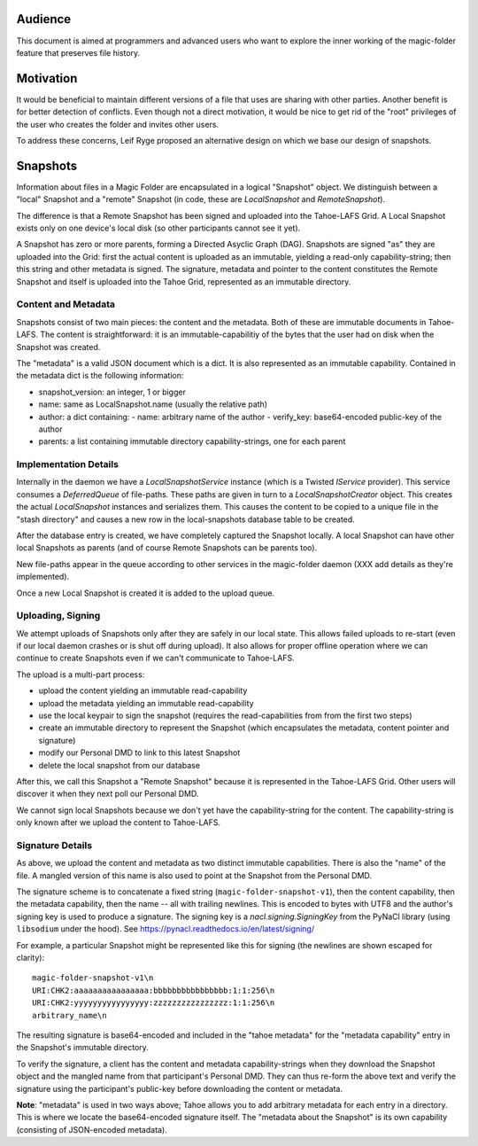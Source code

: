 .. -*- coding: utf-8 -*-

.. _snapshots:

Audience
========

This document is aimed at programmers and advanced users who want to
explore the inner working of the magic-folder feature that preserves
file history.

Motivation
==========

It would be beneficial to maintain different versions of a file that
uses are sharing with other parties. Another benefit is for better
detection of conflicts. Even though not a direct motivation, it would
be nice to get rid of the "root" privileges of the user who creates
the folder and invites other users.

To address these concerns, Leif Ryge proposed an alternative design on
which we base our design of snapshots.

Snapshots
=========

Information about files in a Magic Folder are encapsulated in a
logical "Snapshot" object. We distinguish between a "local" Snapshot
and a "remote" Snapshot (in code, these are `LocalSnapshot` and
`RemoteSnapshot`).

The difference is that a Remote Snapshot has been signed and uploaded
into the Tahoe-LAFS Grid. A Local Snapshot exists only on one device's
local disk (so other participants cannot see it yet).

A Snapshot has zero or more parents, forming a Directed Asyclic Graph
(DAG). Snapshots are signed "as" they are uploaded into the Grid:
first the actual content is uploaded as an immutable, yielding a
read-only capability-string; then this string and other metadata is
signed. The signature, metadata and pointer to the content constitutes
the Remote Snapshot and itself is uploaded into the Tahoe Grid,
represented as an immutable directory.


Content and Metadata
--------------------

Snapshots consist of two main pieces: the content and the
metadata. Both of these are immutable documents in Tahoe-LAFS. The
content is straightforward: it is an immutable-capabilitiy of the bytes
that the user had on disk when the Snapshot was created.

The "metadata" is a valid JSON document which is a dict. It is also
represented as an immutable capability. Contained in the metadata dict
is the following information:

- snapshot_version: an integer, 1 or bigger
- name: same as LocalSnapshot.name (usually the relative path)
- author: a dict containing:
  - name: arbitrary name of the author
  - verify_key: base64-encoded public-key of the author
- parents: a list containing immutable directory capability-strings, one for each parent


Implementation Details
----------------------

Internally in the daemon we have a `LocalSnapshotService` instance
(which is a Twisted `IService` provider). This service consumes a
`DeferredQueue` of file-paths. These paths are given in turn to a
`LocalSnapshotCreator` object. This creates the actual `LocalSnapshot`
instances and serializes them. This causes the content to be copied to
a unique file in the "stash directory" and causes a new row in the
local-snapshots database table to be created.

After the database entry is created, we have completely captured the
Snapshot locally. A local Snapshot can have other local Snapshots as
parents (and of course Remote Snapshots can be parents too).

New file-paths appear in the queue according to other services in the
magic-folder daemon (XXX add details as they're implemented).

Once a new Local Snapshot is created it is added to the upload queue.


Uploading, Signing
------------------

We attempt uploads of Snapshots only after they are safely in our
local state. This allows failed uploads to re-start (even if our local
daemon crashes or is shut off during upload). It also allows for
proper offline operation where we can continue to create Snapshots
even if we can't communicate to Tahoe-LAFS.

The upload is a multi-part process:

- upload the content yielding an immutable read-capability

- upload the metadata yielding an immutable read-capability

- use the local keypair to sign the snapshot (requires the
  read-capabilities from from the first two steps)

- create an immutable directory to represent the Snapshot (which
  encapsulates the metadata, content pointer and signature)

- modify our Personal DMD to link to this latest Snapshot

- delete the local snapshot from our database

After this, we call this Snapshot a "Remote Snapshot" because it is
represented in the Tahoe-LAFS Grid. Other users will discover it when
they next poll our Personal DMD.

We cannot sign local Snapshots because we don't yet have the
capability-string for the content. The capability-string is only known
after we upload the content to Tahoe-LAFS.


Signature Details
-----------------

As above, we upload the content and metadata as two distinct immutable
capabilities. There is also the "name" of the file. A mangled version
of this name is also used to point at the Snapshot from the
Personal DMD.

The signature scheme is to concatenate a fixed string
(``magic-folder-snapshot-v1``), then the content capability, then the
metadata capability, then the name -- all with trailing newlines. This
is encoded to bytes with UTF8 and the author's signing key is used to
produce a signature. The signing key is a `nacl.signing.SigningKey`
from the PyNaCl library (using ``libsodium`` under the hood). See
https://pynacl.readthedocs.io/en/latest/signing/

For example, a particular Snapshot might be represented like this for
signing (the newlines are shown escaped for clarity)::

    magic-folder-snapshot-v1\n
    URI:CHK2:aaaaaaaaaaaaaaaa:bbbbbbbbbbbbbbbb:1:1:256\n
    URI:CHK2:yyyyyyyyyyyyyyyy:zzzzzzzzzzzzzzzz:1:1:256\n
    arbitrary_name\n

The resulting signature is base64-encoded and included in the "tahoe
metadata" for the "metadata capability" entry in the Snapshot's
immutable directory.

To verify the signature, a client has the content and metadata
capability-strings when they download the Snapshot object and the
mangled name from that participant's Personal DMD. They can thus
re-form the above text and verify the signature using the
participant's public-key before downloading the content or metadata.

**Note**: "metadata" is used in two ways above; Tahoe allows you to
add arbitrary metadata for each entry in a directory. This is where
we locate the base64-encoded signature itself. The "metadata about
the Snapshot" is its own capability (consisting of JSON-encoded
metadata).
